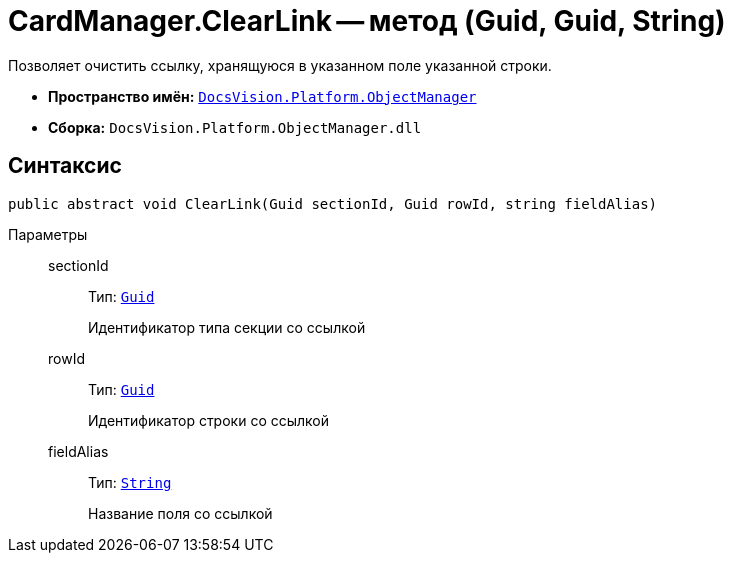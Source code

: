 = CardManager.ClearLink -- метод (Guid, Guid, String)

Позволяет очистить ссылку, хранящуюся в указанном поле указанной строки.

* *Пространство имён:* `xref:api/DocsVision/Platform/ObjectManager/ObjectManager_NS.adoc[DocsVision.Platform.ObjectManager]`
* *Сборка:* `DocsVision.Platform.ObjectManager.dll`

== Синтаксис

[source,csharp]
----
public abstract void ClearLink(Guid sectionId, Guid rowId, string fieldAlias)
----

Параметры::
sectionId:::
Тип: `http://msdn.microsoft.com/ru-ru/library/system.guid.aspx[Guid]`
+
Идентификатор типа секции со ссылкой
rowId:::
Тип: `http://msdn.microsoft.com/ru-ru/library/system.guid.aspx[Guid]`
+
Идентификатор строки со ссылкой
fieldAlias:::
Тип: `http://msdn.microsoft.com/ru-ru/library/system.string.aspx[String]`
+
Название поля со ссылкой
